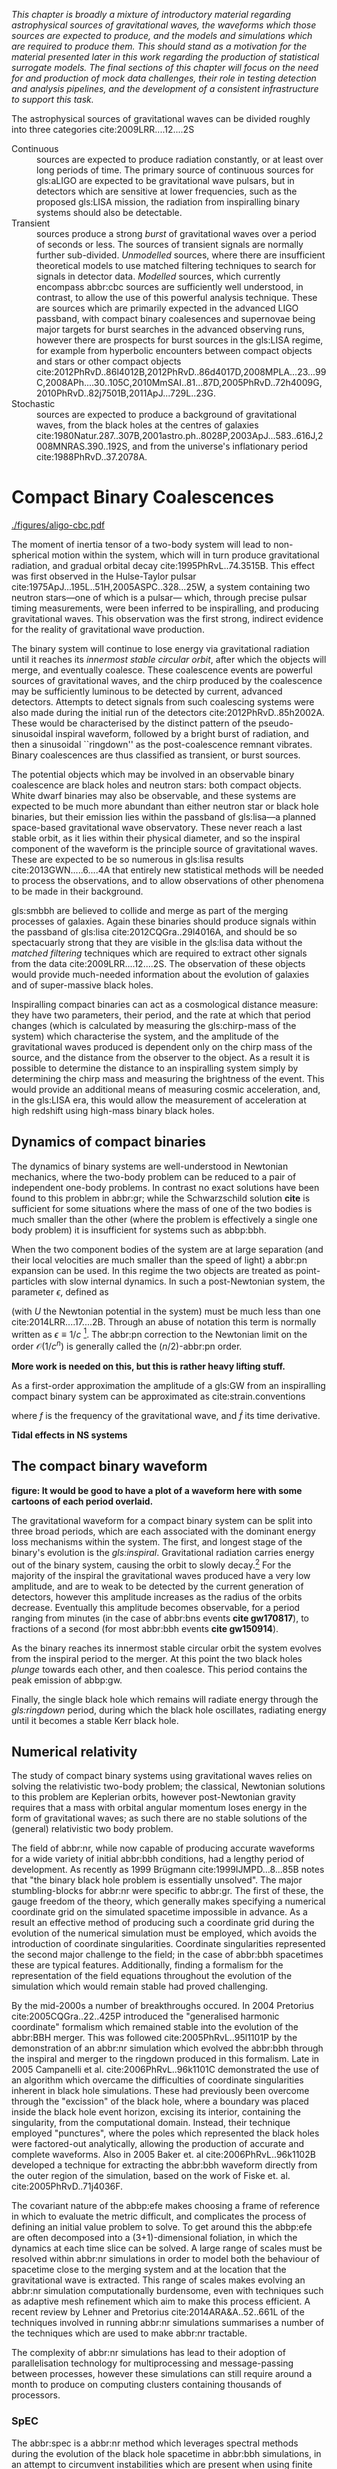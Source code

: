 /This chapter is broadly a mixture of introductory material regarding astrophysical sources of gravitational waves, the waveforms which those sources are expected to produce, and the models and simulations which are required to produce them. This should stand as a motivation for the material presented later in this work regarding the production of statistical surrogate models. The final sections of this chapter will focus on the need for and production of mock data challenges, their role in testing detection and analysis pipelines, and the development of a consistent infrastructure to support this task./

The astrophysical sources of gravitational waves can be divided roughly into three categories cite:2009LRR....12....2S

+ Continuous :: sources are expected to produce radiation   constantly, or at least over long periods of time. 
  The primary source of continuous sources for gls:aLIGO are expected to be gravitational wave pulsars, but in detectors which are sensitive at lower frequencies, such as the proposed gls:LISA mission, the radiation from inspiralling binary systems should also be detectable.
+ Transient :: sources produce a strong /burst/ of gravitational waves over a period of seconds or less. The sources of transient signals are normally further sub-divided. /Unmodelled/ sources, where there are insufficient theoretical models to use matched filtering techniques to search for signals in detector data. /Modelled/ sources, which currently encompass abbr:cbc sources are sufficiently well understood, in contrast, to allow the use of this powerful analysis technique. These are sources which are primarily expected in the advanced LIGO passband, with compact binary coalesences and supernovae being major targets for burst searches in the advanced observing runs, however there are prospects for burst sources in the gls:LISA regime, for example from hyperbolic encounters between compact objects and stars or other compact objects  cite:2012PhRvD..86l4012B,2012PhRvD..86d4017D,2008MPLA...23...99C,2008APh....30..105C,2010MmSAI..81...87D,2005PhRvD..72h4009G,2010PhRvD..82j7501B,2011ApJ...729L..23G. 
+ Stochastic :: sources are expected to produce a background of gravitational waves, from the black holes at the centres of galaxies cite:1980Natur.287..307B,2001astro.ph..8028P,2003ApJ...583..616J,2008MNRAS.390..192S, and from the universe's inflationary period cite:1988PhRvD..37.2078A.

* Compact Binary Coalescences

#+NAME:fig:cbc_spectrum
#+CAPTION: The frequency spectrum of two types of compact binary coalescence—a binary neutron star coalescence, and a binary black hole coalescence—alongside the design sensitivity power spectrum of the Advanced LIGO detector at its design sensitivity. *Should update this to use the IMRPhenom frequency line*.
[[./figures/aligo-cbc.pdf]]

The moment of inertia tensor of a two-body system will lead to non-spherical motion within the system, which will in turn produce gravitational radiation, and gradual orbital decay cite:1995PhRvL..74.3515B. 
This effect was first observed in the Hulse-Taylor pulsar cite:1975ApJ...195L..51H,2005ASPC..328...25W, a system containing two neutron stars---one of which is a pulsar--- which, through precise pulsar timing measurements, were been inferred to be  inspiralling, and producing gravitational waves. This observation was the first strong, indirect evidence for the reality of gravitational wave production.

The binary system will continue to lose energy via gravitational radiation until it reaches its /innermost stable circular orbit/, after which the objects will merge, and eventually coalesce. 
These coalescence events are powerful sources of gravitational waves, and the chirp produced by the coalescence may be sufficiently luminous to be detected by current, advanced detectors. 
Attempts to detect signals from such coalescing systems were also made during the initial run of the detectors cite:2012PhRvD..85h2002A.
These would be characterised by the distinct pattern of the pseudo-sinusoidal inspiral waveform, followed by a bright burst of radiation, and then a sinusoidal ``ringdown'' as the post-coalescence remnant vibrates\cite{2009LRR....12....2S}. 
Binary coalescences are thus classified as transient, or burst sources.

The potential objects which may be involved in an observable binary
coalescence are black holes and neutron stars: both compact
objects. White dwarf binaries may also be observable, and these
systems are expected to be much more abundant than either neutron star
or black hole binaries, but their emission lies within the passband of
gls:lisa---a planned space-based gravitational wave observatory. These
never reach a last stable orbit, as it lies within their physical
diameter, and so the inspiral component of the waveform is the
principle source of gravitational waves. These are expected to be so
numerous in gls:lisa results cite:2013GWN.....6....4A that entirely new statistical methods will be
needed to process the observations, and to allow observations of other
phenomena to be made in their background.

gls:smbbh are believed to collide and merge as part of the merging processes of galaxies. 
Again these binaries should produce signals within the passband of gls:lisa cite:2012CQGra..29l4016A, 
and should be so spectacuarly strong that they are visible in the gls:lisa
data without the \emph{matched filtering} techniques which are required to extract other signals from the data cite:2009LRR....12....2S. 
The observation of these objects would provide much-needed information about the evolution of galaxies and of super-massive black holes.

Inspiralling compact binaries can act as a cosmological distance measure: they have two parameters, their period, and the rate at which that period changes (which is calculated by measuring the gls:chirp-mass of the system) which characterise the system, and the amplitude of the gravitational waves produced is dependent only on the chirp mass of the source, and the distance from the observer to the object. 
As a result it is possible to determine the distance to an inspiralling system simply by determining the chirp mass and measuring the brightness of the event. 
This would provide an additional means of measuring cosmic acceleration, and, in the gls:LISA era, this would allow the measurement of acceleration at high redshift using high-mass binary black holes.


** Dynamics of compact binaries
   :PROPERTIES:
   :CUSTOM_ID: sec:sources:cbc:dynamics
   :END:


   The dynamics of binary systems are well-understood in Newtonian mechanics, where the two-body problem can be reduced to a pair of independent one-body problems. 
In contrast no exact solutions have been found to this problem in abbr:gr; while the Schwarzschild solution *cite* is sufficient for some situations where the mass of one of the two bodies is much smaller than the other (where the problem is effectively a single one body problem) it is insufficient for systems such as abbp:bbh.

When the two component bodies of the system are at large separation (and their local velocities are much smaller than the speed of light) a abbr:pn expansion can be used.
In this regime the two objects are treated as point-particles with slow internal dynamics. 
In such a post-Newtonian system, the parameter $\epsilon$, defined as 
\begin{equation}
	\epsilon = \max\left\{ \left| \frac{ \tensor{T}{^{0i}}}{\tensor{T}{^{00}}} \right|,
                              \left| \frac{ \tensor{T}{^{ij}}}{\tensor{T}{^{00}}} \right|^{1/2},
			      \left| \frac{ U }{c²} \right|^{1/2} 
		       \right\},
\end{equation}
(with $U$ the Newtonian potential in the system) must be much less than one cite:2014LRR....17....2B.
Through an abuse of notation this term is normally written as $\epsilon \equiv 1/c$ [fn:pn-epsilon].
The abbr:pn correction to the Newtonian limit on the order $\mathcal{O}(1/c^{n})$ is generally called the $(n/2)$-abbr:pn order.

*More work is needed on this, but this is rather heavy lifting stuff.*

As a first-order approximation the amplitude of a gls:GW from an inspiralling compact binary system can be approximated as cite:strain.conventions
\begin{equation}
  \label{eq:cbcinspiral}
  h_{\text{c}}(f) = 
\end{equation}
where $f$ is the frequency of the gravitational wave, and $\dot{f}$ its time derivative.

*Tidal effects in NS systems*

[fn:pn-epsilon] With $1/c$ /not/being dimensionless.


** The compact binary waveform
   :PROPERTIES:
   :CUSTOM_ID: sec:sources:cbc:waveform
   :END:

   *figure: It would be good to have a plot of a waveform here with some cartoons of each period overlaid.*

   The gravitational waveform for a compact binary system can be split into three broad periods, which are each associated with the dominant energy loss mechanisms within the system. 
The first, and longest stage of the binary's evolution is the /gls:inspiral/. Gravitational radiation carries energy out of the binary system, causing the orbit to slowly decay.[fn:generalbinary] 
For the majority of the inspiral the gravitational waves produced have a very low amplitude, and are to weak to be detected by the current generation of detectors, however this amplitude increases as the radius of the orbits decrease.
Eventually this amplitude becomes observable, for a period ranging from minutes (in the case of abbr:bns events *cite gw170817*), to fractions of a second (for most abbr:bbh events *cite gw150914*).

As the binary reaches its innermost stable circular orbit the system evolves from the inspiral period to the merger.
At this point the two black holes /plunge/ towards each other, and then coalesce. 
This period contains the peak emission of abbp:gw. 

Finally, the single black hole which remains will radiate energy through the /gls:ringdown/ period, during which the black hole oscillates, radiating energy until it becomes a stable Kerr black hole.

[fn:generalbinary] This in fact occurs in /all/ orbits, however most objects will not get close enough that the current generation of detectors will be able to observe the low-amplitude radiation produced by such systems. In the future, however, inspirals of objects such as white dwarf binaries are expected to be noise sources for space-based detectors, such as gls:lisa.

** Numerical relativity 
   :PROPERTIES:
   :custom_id: sec:sources:cbc:nr
   :END:

The study of compact binary systems using gravitational waves relies on solving the relativistic two-body problem; the classical, Newtonian solutions to this problem are Keplerian orbits, however post-Newtonian gravity requires that a mass with orbital angular momentum loses energy in the form of gravitational waves; as such there are no stable solutions of the (general) relativistic two body problem.

The field of abbr:nr, while now capable of producing accurate waveforms for a wide variety of initial abbr:bbh conditions, had a lengthy period of development. 
As recently as 1999 Brügmann cite:1999IJMPD...8...85B notes that "the binary black hole problem is essentially unsolved".
The major stumbling-blocks for abbr:nr were specific to abbr:gr. 
The first of these, the gauge freedom of the theory, which generally makes specifying a numerical coordinate grid on the simulated spacetime impossible in advance.
As a result an effective method of producing such a coordinate grid during the evolution of the numerical simulation must be employed, which avoids the introduction of coordinate singularities.
Coordinate singularities represented the second major challenge to the field; in the case of abbr:bbh spacetimes these are typical features. 
Additionally, finding a formalism for the representation of the field equations throughout the evolution of the simulation which would remain stable had proved challenging.

By the mid-2000s a number of breakthroughs occured. 
In 2004 Pretorius cite:2005CQGra..22..425P introduced the "generalised harmonic coordinate" formalism which remained stable into the evolution of the abbr:BBH merger.
This was followed cite:2005PhRvL..95l1101P by the demonstration of an abbr:nr simulation which evolved the abbr:bbh through the inspiral and merger to the ringdown produced in this formalism.
Late in 2005 Campanelli et al. cite:2006PhRvL..96k1101C demonstrated the use of an algorithm which overcame the difficulties of coordinate singularities inherent in black hole simulations.
These had previously been overcome through the "excission" of the black hole, where a boundary was placed inside the black hole event horizon, excising its interior, containing the singularity, from the computational domain.
Instead, their technique employed "punctures", where the poles which represented the black holes were factored-out analytically, allowing the production of accurate and complete waveforms.
Also in 2005 Baker et. al cite:2006PhRvL..96k1102B developed a technique for extracting the abbr:bbh waveform directly from the outer region of the simulation, based on the work of Fiske et. al. cite:2005PhRvD..71j4036F.

The covariant nature of the abbp:efe makes choosing a frame of reference in which to evaluate the metric difficult, and complicates the process of defining an initial value problem to solve.
To get around this the abbp:efe are often decomposed into a (3+1)-dimensional foliation, in which the dynamics at each time slice can be solved.
A large range of scales must be resolved within abbr:nr simulations in order to model both the behaviour of spacetime close to the merging system and at the location that the gravitational wave is extracted. 
This range of scales makes evolving an abbr:nr simulation computationally burdensome, even with techniques such as adaptive mesh refinement which aim to make this process efficient. 
A recent review by Lehner and Pretorius cite:2014ARA&A..52..661L of the techniques involved in running abbr:nr simulations summarises a number of the techniques which are used to make abbr:nr tractable.


The complexity of abbr:nr simulations has lead to their adoption of parallelisation technology for multiprocessing and message-passing between processes, however these simulations can still require around a month to produce on computing clusters containing thousands of processors. 

*** SpEC
    The abbr:spec is a abbr:nr method which leverages spectral methods during the evolution of the black hole spacetime in abbr:bbh simulations, in an attempt to circumvent instabilities which are present when using finite difference methods cite:2000PhRvD..62h4032K. 
The code is capable of generating the merger and ringdown component of the abbr:gw waveform for a generic abbr:bbh configuration cite:2009PhRvD..80l4010S.

*** BAM
    The abbr:bam code uses a modified abbr:bssn regime. cite:2004PhRvL..92u1101B,2008PhRvD..77b4027B,2004PhRvL..92u1101B,1999IJMPD...8...85B

*** Einstein Toolkit & MAYA
    The gls:maya code is based on the abbr:bssn formalism with a moving puncture gauge condition.

*** Georgia Tech Waveform catalogue
    The Georgia Tech waveform catalogue cite:2016CQGra..33t4001J is composed of 452 waveforms which were generated using the gls:maya abbr:nr code at the Centre for Relativistic Astrophysics at Georgia Institute of Technology.
The catalogue includes both non-spinning simulations for quasi-circular systems with mass-ratios $q \leq 15$, and precessing quasi-circular systems with $q \leq 8$. 
Within the set of waveeforms derived from spinning systems are two subsets: aligned-spin, where the spin axis of each black hole is parallel to the orbital angular momentum, $\vec{L}$; and precessing, where the spin axes are not parallel to $\vec{L}$. The distribution of abbr:bbh parameters for the waveforms in the cataloue are plotted in the corner plot of figure ref:fig:sources:cbc:nr:gtcoverage.

\begin{figure}
\caption{The coverage of the Georgia Tech catalogue. \label{fig:sources:cbc:nr:gtcoverage}}
\includegraphics{figures/gt-coverage.pdf}
\end{figure}

*** SXS waveform catalogue
    cite:2013PhRvL.111x1104M
*Should include detail about the different codes which are used for GT and SXS*

** Analytical approximants
   :PROPERTIES:
   :custom_id: sec:sources:cbc:approximants
   :END:
   
   The impossibility of producing enough abbr:nr waveforms to densely cover even the two dimensional parameter space of non-spinning abbr:bbh systems has lead to the development of algorithms capable of producing approximations of the waveform across the parameter space.
   While abbr:pn approximants provide a powerful approximation to the waveform in the gls:inspiral phase, as the characteristic velocity of the binary approaches the speed of light the abbr:pn expansion will lose accuracy, and an alternative method for approximating the waveform around the merger is required. 
   There are currently two major implementations of such approximants; the gls:imrphenom family, and the gls:seobnr family of approximants.

*** IMRPhenom
    :PROPERTIES:
    :CUSTOM_ID: sec:sources:cbc:approximants:imrphenom
    :END:


   The gls:imrphenom models take advantage of the three-component structure of abbr:bbh signals (see ref:sec:sources:cbc:waveform); calibration waveforms for the models are produced by a abbr:nr simulation, which is then hybridised with a abbr:pn inspiral waveform (since the abbr:pn is known to be a good approximation for this part of the waveform).
For hybridisation to be effective the abbr:pn and abbr:nr waveforms must be well-matched. 
This match is determined by their integrated squared absolute difference, 
\begin{equation}
\delta = \int_{t_{1}}^{t_{2}} \left| \ten{h}^{\text{PN}}(t, \vec{\mu}) - a \ten{h}^{\text{NR}}(t, \vec{\mu}) \right|^{2} \dd{t}
\end{equation}
with $\ten{h}^{\text{NR}}$ an abbr:nr-derived waveform, $\ten{h}^{\text{PN}}$ a abbr:pn waveform evaluated at the same parameters, $a$ is an amplitude scaling factor, and $\vec{\mu}$ a vector of extrinsic parameters, $\vec{\mu} = {\phi_{0}, t_{0}}$, the initial phase and start time of the waveform, respectively cite:2008PhRvD..77j4017A.

The resulting hybridised waveforms are then parameterised in the Fourier domain. 
These /phenomenological/ waveforms, $u(f)$ take the form
\begin{equation}
\label{eq:source:cbc:imrphenoma}
u(f) = A(f) \exp(i \Psi(f) )
\end{equation}
for $\Psi$ the phase, and with a piecewise function describing the amplitude, $A$ as a function of frequency, $f$:
\begin{equation}
\label{eq:sources:cbc:imrphenoma:amp}
A(f) = C
\begin{cases}
(f/f_{\text{merge}})^{-7/6} & \text{if} f < f_{\text{merge}} \\
(f/f_{\text{merge}})^{-2/3} & \text{if} f_{\text{merge}} < f < f_{\text{ring}} \\
w \mathcal{L}(f, f_{\text{ring}}, \simga) & \text{if} f_{\text{ring}} < f < f_{\text{cut}} \\
\end{cases}
\end{equation}
where $f_{\text{merge}}$, $f_{\text{ring}}$, and $f_{\text{cut}}$ are respectively the initial merger frequency, initial ringdown frequency, and the cutoff frequency of the template. $\mathcal{L}$ is a Lorenzian distribution of width $\sigma$, and $w$ is a normalisation constant which describe the quasi-normal mode frequencies, and $C$ is a numerical constant (details of these parameters, and the stationary phase approximation expansion which is used for $\Psi$ can be found in cite:2008PhRvD..77j4017A).

The amplitude and phase parameters of these phenomenological waveforms are then determined by fitting the model to around thirty hybridised waveforms. 
Finally, the best-matching amplitudes and phases for the phenomenological waveforms are fitted to the physical parameters of the binary in order to produce a physically parameterised model.

The first model to take this approach, IMRPhenomA, was calibrated only against non-spinning hybrid waveforms. Further development produced the IMRPhenomD model cite:2016PhRvD..93d4007K, which is calibrated against 19 hybrid abbr:pn-abbr:nr waveforms (a mixture of public SXS and BAM-derived waveforms) to produce aligned-spin spinning waveforms. The IMRPhenomD model is then verified against 29 additional hybrid waveforms. 

The IMRPhenomP series of waveform models (the most recent of which is version 3 cite:2018arXiv180910113K) add the ability to model precession effects within the waveform; for versions 1 and 2 this was limited to single-spin effects, but version 3 has been designed to allow for generic abbr:bbh systems.
In order to introduce the effects of precession into the waveform, IMRPhenomPv1 and IMRPhenomPv2 built on the non-precessing waveforms from the IMRPhenomC and IMRPhenomD families, respectively, and then added the "twisting-up" produced by orbital precession.
For these first two versions the precession angles were calculated by a frequency-domain expression which assumed a single-spin system, under the stationary phase approximation[[fn:stat-phase]], which is not strictly valid outwith the inspiral phase.
IMRPhenomPv3 uses a two-spin model developed by Chatziioannou et al. cite:2017PhRvD..95j4004C in order to allow for the calculation of precession angles in generic abbr:bbh systems.

In summary:
   + IMRPhenomA :: The simplest of the IMRPhenom models, designed to produce waveforms for non-spinning, non-precessing systems.
   + IMRPhenomD :: The successor to the IMRPhenomB and IMRPhenomC models, designed to produce waveforms for spinning, non-precessing systems.
   + IMRPhenomPv3 :: A model capable of producing generically spinning, precessing waveforms.

*** Effective one-body   
    :PROPERTIES:
    :CUSTOM_ID: sec:sources:cbc:approximants:eob
    :END:

An alternative approach to the phenomenological fitting of the gls:imrphenom algorithms is the abbr:eob approach.
The abbr:eob approach cite:1999PhRvD..59h4006B,2000PhRvD..62f4015B,2009arXiv0906.1769D maps the dynamics of two compact objects into that of a single test particle moving in a deformed Kerr metric.
In contrast to the piecewise approach to building the waveform taken in the gls:imrphenom model (see section ref:sec:sources:cbc:approximants:imrphenom), the abbr:eob approach constructs the entire waveform in a single process cite:2011PhRvD..84l4052P. 
The waveform is constructed by assuming that the merger is short but with a broad range of frequencies; this section of the waveform is built by attaching the signal from a plunge signal to quasinormal modes.

Similarly to gls:imrphenom, the abbr:eob derived waveforms are calibrated against a number of abbr:nr derived waveforms. 
For the non-spinning model, \texttt{EOBv2} this involved five waveforms produced by the \texttt{SPEC} code.

+ EOBNRv1 :: This was the prototype abbr:eob approximant. 4-abbr:pn corrections to the abbr:eob radial potential, calibrated between $q = 1$ and $q=4$. It is a non-spinning approximant. cite:2007PhRvD..76j4049B
+ EOBNRv2 :: A non-spinning calibrated between $q=1$ and $q=6$. Uses four sub-leading EOB modes.   cite:2011PhRvD..84l4052P
+ SEOBNRv1 :: cite:2012PhRvD..86b4011T
+ SEOBNRv2 :: cite:2014PhRvD..89f1502T
+ SEOBNRv3 :: cite:2014PhRvD..89h4006P
+ SEOBNRv4 :: cite:2017PhRvD..95d4028B

[[fn:stat-phase]] The stationary phase approximation is found to provide sufficient accuracy for the matched-filtering processes which are common in abbr:gw data analysis. cite:1999PhRvD..59l4016D

** Numerical relativity surrogate models

   Recently, an entirely different approach to approximating the abbr:bbh waveform has started to emerge, based on /surrogate modelling/.
These models attempt to directly model abbr:nr waveforms without introducing phenomenological assumptions, or approximations to abbr:gr, and take what might be considered a /data-driven/, or statistical approach to the problem. 
While the ability to abandon these assumptions and approximations is attractive, it comes at the expense of requiring a large number of abbr:nr waveforms with which to condition the model.
To date, there have been two approaches to building such models: those using spline regression, and those using /Gaussian process regression/. 
This section will contain a broad overview of the former, but a thorough discussion of the latter will be given later in this work (in chapter cha:gaussian-process).

*** Spline surrogate models

    The NRSur family of surrogate models, developed by Blackman /et al./ cite:2015PhRvL.115l1102B,2017PhRvD..95j4023B,2017PhRvD..96b4058B employ spline interpolation to waveforms generated by the SpEC abbr:nr code.
The two analysis-ready versions of this model, NRSur4d2s and NRSur7d2s are capable of producing waveforms for systems with a mass-ratio $<2$ and an effective spin-parameter $< 0.8$. 
In contrast to phenomenological models, the NRSur models are currently capable of producing only a small number of cycles of the waveform, being limited by the length of the abbr:nr waveforms off which they are conditioned.
Recent efforts have been made, however, to produce similar surrogate models which are conditioned on hybridised waveforms cite:2018arXiv181207865V.
The number of waveforms required to produce the surrogate model is also considerably larger than thise requqired for the phenomenological models, with NRSur7d2s being conditioned on 744 abbr:nr waveforms.

+ Prototype :: A non-spinning model capable of producing waveforms between $q=1$ and $q=20$. cite:2015PhRvL.115l1102B
+ NRSur4d2s :: The first production-ready surrogate model, which was capable of modelling waveforms with $q<2$ and effective spin parameters $< 0.8$. cite:2017PhRvD..95j4023B
+ NRSur7d2s :: A generically spinning surrogate model cite:2017PhRvD..96b4058B.

*** Gaussian process surrogate models

+ DOCTOR :: A prototype non-spinning model trained on IMRPhenomPv2-derived waveforms.
+ HERON :: A prototype, fully precessing waveform model trained using waveforms from the Georgia Tech catalogue.

* Continuous wave sources
# It's very weird; right now as I'm writing parts of this chapter I'm in the same lecture theatre as Bell. 2019-02-27 (JimFest).
The discovery of pulsars by Bell and Hewish in 1967 was an unexpected discovery for radio astronomy---objects which produce beams of radiation, and rotate rapidly, like a lighthouse. 
Not long after their discovery it became apparent that they were a specific form of abpl:ns---the tightly-packed remnant of a massive star which has ended its life as a supernova.

Any rotating mass quadrupole (see equation ref:eq:intro:gr:mass-quadrupole) will produce gravitational waves as it rotates (see equation ref:eq:intro:gr:quadrupole2strain), and so it follows that a dense, massive object, such as a neutron star, will produce gravitational waves as they rotate, if they possess any mass asymmetry.
Further, thanks to their highly stable rotation speed, the abbr:gw emission from abpl:ns ought to be produced continuously at a very stable frequency.
As gravitational wave emission occurs in the quadrupole [(2,2)] mode [fn:gr-quadrupole], this emission should be at twice the rotational frequency of the abbr:ns.

The rotation frequency of most pulsars is well-measured by radio observations, making these attractive prospective sources for ground-based abbr:gw detectors, such as gls:ligo and gls:virgo. 
Indeed, targetted searches for abpl:gw from pulsars at twice their rotation frequency have been conducted since the "initial" detector period, using data from gls:ligo, gls:geo600, and later gls:virgo (which are summarised in cite:2014ApJ...785..119A), and continued into the advanced era cite:2017ApJ...839...12A.

Pulsar spins are known to decelerate over time, through a process known as spin-down. 
This process is often attributed to energy loss through gravitational radiation. 
The spin-down limit of a pulsar is the abbr:gw strain which corresponds to this scenario, where the entirity of the energy being lost is radiated as abbr:gw, and is defined as
\begin{equation}
\label{eq:sources:cw:spindown}
h = \left( \frac{5}{2} \frac{G I_{zz} | \dot{f} | }{c^{3} d^{2} f } \right)
\end{equation}
for a pulsar with a spin frequency $f$, moment-of-inertia tensor $I$, at a distance $d$ from the observer.

To date no continuous abbr:gw source has been detected, but the failure to measure gravitational waves from known pulsars has allowed tight limits to be placed on the ellipticity of 222 known radio pulsars cite:2019arXiv190208507T, with the tightest limit that placed on J$0711-6830$, at $1.2\ee{-8}$. 
# The latest results, from the analysis of the first two observing runs' data from advanced gls:ligo, show that the slow-down of the Crab pulsar cannot be explain

Searches made for pulsars at around twice their rotation frequency were augmented with targetted searches for emission at the rotation frequency following the second observing run cite:2019arXiv190208507T. 
This is possible if the rotating neutron star is either biaxial or triaxial, and exhibits free precession. 
Emission at the rotation frequency may also be possible in abpl:ns with pinned superfluid interiors cite:2010MNRAS.402.2503J.

Continuous wave searches can also be used to test abbr:gr, and to place limits on the parameters of alternative theories of gravity. 
Searches for non-tensorial polarisations of abbr:gw were conducted on data from the first advanced observing run cite:2018PhRvL.120c1104A for all six potential polarisations allowed in general metric theories. 

In comparison to transient signals, the waveforms for continuous wave sources are generally (semi-)analytical; the waveform model used for the search for the (2,2)-mode emission in cite:2019arXiv190208507T for example has the form 

\begin{equation}
\label{eq:sources:cw:signalmodel}
\begin{align}
h_{22}(t) = - C_{22} \big[ & F_{+}^{D}(\alpha, \delta, \psi, t) (1 + \cos^{2} \imath) \cos(2 \Phi(t) + \Phi_{22}^C) \\
+ 2 & F_{\times}^{D} (\alpha, \delta, \psi, t) \cos \imath \sin( 2 \Psi(t) + \Psi_{22}^{C} )
\big] 
\end{align}
\end{equation}
for $C_{22}$ the amplitude of the wave, and $\Psi_{22}^{C}$ its initial phase at some specific time.
$\Phi(t)$ is the rotational phase of the source, and $\imath$ is the inclination of the source to the observer.
In contrast to the signal from transient sources, continuous waves can be observed over long periods of time, and the observed signal will be convolved with the antenna pattern of the detector, $F_{+,\times}^{D}$, which varies with the sky position of the source, $(\alpha, \delta)$, the polarisation angle of the source, and thanks to the relative movement of the source and the detector, time, $t$.

[fn:gr-quadrupole] In general relativity, at least.

* Stochastic backgrounds

In addition to transient and continuous sources of abpl:gw, which originate from specific locations in the sky, we expect that a /background/ of abpl:gw should be observable throughout the sky (with an approximately isotropic distribution). The abbr:gw background is expected to cover the entire frequency range at some level, from extremely low frequencies (around an inverse Hubble-time) to frequencies exceeding $\SI{10^{14}}{\hertz}$.

The abbr:gw background is approximately analogous to the abbr:cmb.
This is the near-isotropic electromagnetic emission discovered in 1964 as constant background radio emission across the sky, which originates from the epoch of recombination, when atoms started to form, and the universe became optically thin. 

Since we expect that this background would be continuous and isotropic, it is likely to fall into the part of the measured abbr:gw data which is treated as noise by the majority of analyses.
The noise produced by the detector will be greater than this signal, and so detection of a background is also reliant on correlations between a network of detectors.
This reliance on correlations between a network of detectors significantly affects the sensitivity of the detector network to background sources cite:PhysRevD.88.124032. 
*It might be nice to include a plot related to this, especially if this is coded-up in grasshopper.*
   
   The level of anisotropy in the abbr:cmb implies that the universe today must be very-nearly flat, and since any curvature would increase as the universe undergoes metric expansion, this would suggest that the early universe was even flatter.
This poses a dilemma, as a flat universe requires the energy density of the universe to be equal to a critical energy density, with a small deviation becoming exagerated over time. 
Inflation is an attempt to address this problem, by suggesting that the universe expanded extremely rapidly early in its evolution, through the effect of some scalar field.
Such a scalar field would be subject to quantum fluctuations, and tensor fluctuations would be expected to produce gravitational waves cite:1988PhRvD..37.2078A. 
abbr:gw production is not predicted in the early universe by non-inflationary models, and so discovery of an inflationary abbr:gw background would be strong evidence for the inflation model cite:2016arXiv160501615C.
   
   First-order phase transitions, which occur when the thermodynamic properties of a system are discontinuous (such as the sudden, discontinuous change in the entropy and volume of a liquid as it boils) could also be responsible for the production of abpl:gw in the early universe.
A number of phase transitions are believed to have occured as, for example, the strong and electroweak forces decoupled cite:2016JCAP...04..001C.

Cosmic strings may also be a viable source of background radiation. 
These are topolgical defects which are caused by symmetry phase transitions in a number of grand unified theories. 
As these defects move they interact with each other to form kinks and cusps, which can be the source of bursts of gravitational radiation.
Over a sufficiently long period the signals from these events can superimpose to form apart of the abbr:gw background.

The inspiral of the very large number of compact binary systems in the universe will also superimpose to contribute to this background radiation. 
These systems include galactic white dwarf binaries, which are expected to produce such a strong signal that they will limit the sensitivity of the gls:lisa detector, as well as abbr:bbh and abbr:bns systems.

Searches for a stochastic background have been made using the data from the advanced gls:ligo detectors during their first observing run cite:PhysRevLett.118.121101.
To date no evidence of a background have been identified, which has allowed an upper limit to be placed on its strength. 
Additional limits have been placed thanks to astrometric measurements of active galactic nuclei using radio data and the first GAIA data release cite:2018ApJ...861..113D, and through pulsar timing arrays cite:2015MNRAS.453.2576L,PhysRevLett.115.041101. 

* Unmodelled and poorly modelled transient sources
** Burst waveform models
   :PROPERTIES:
   :CUSTOM_ID: sources:burst:models
   :END:


   \begin{figure}
   \caption[A catalogue of unmodelled burst waveforms]{The three unmodelled burst ``waveforms'' which are typically considered by burst analyses; Gaussian-like bursts, Sine-Gaussian bursts, and White noise bursts. 
   The first row depicts each of these waveforms in the time domain, with both the plus polarisation (red) and cross polarisation (blue) depicted.
   The second row contains the time-frequency spectrogram of each waveform in the plus polarisaiton.
   The third row contains the time-frequency constant-$q$ transform of each waveform.
   \label{fig:sources:burst:adhoc}
   }
   \includegraphics[width=\textwidth]{figures/sources/minke-adhoc.pdf}
   \end{figure}	

*** Parameterisation
**** Characteristic squared amplitude   

    # || h² || = ∫^∞_∞ |h(t)|² dt = ∫ |\tilde{h}(f)|² df \]

**** Polarisation of signals

*** Sky position
    

*** Gaussian

    Perhaps the simplest conceivable model of a burst of abpl:gw is one where energy is emitted across a broadband range of frequencies over a fixed period of time, with a smooth rise and decay in amplitude.
    Such a source can be modelled as with a Gaussian function, and may be a suitable model for broadband sources, such as the core-bounce during a core-collapse abbr:sn.

    In searches the model for such a signal is
    \begin{equation}
    \label{eq:sources:burst:waveforms:gaussian}
    h(t) = A \exp\left( - \frac{ (t - t_{0})^{2} }{ 2 \sigma^{2} } \right)
    \end{equation}
    for a strain $h$ at time $t$, with an amplitude $A$, central time $t_{0}$ and duration $\sigma$.

    An example of a Gaussian burst ($\sigma = \SI{0.01}{\second}$, $A = 1\ee{-21}$, and $t_{0} = \SI{100}{\second}$) is plotted in the left column of figure ref:fig:sources:burst:adhoc, with the time-domain waveform in the first row. 
    In this figure the two polarisations of the signal are plotted, with only the plus polarisation containing abbr:gw power for this morphology. 
    The second and third rows contain time-frequency representations of the waveform as a spectrogram and a constant $q$-transform, respectively.

*** Sine-Gaussian
    In addition to searching for broadband, time-constrained bursts of abbr:gw energy, some sources are expected to produce abpl:gw which are in a confined range of frequencies, in addition to being released over a short time-span. 
    Such a source can be approximated by a sinusoidal signal which is enveloped by a Gaussian rise and decay in amplitude.
    The model used in gls:ligo searches for such signals is: 
    \begin{equation}
    \label{eq:sources:burst:sinegaussian}
    h(t) = A \exp \left( \frac{ - 2(t - t_{0})^{2} \pi^{2} f^{2}}{Q^{2}} \right) \cos\left( 2 \pi f (t - t_{0}) \right),
    \end{equation} 
    for a strain $h$ at time $t$, with $A$ the amplitude of the signal, $t_{0}$ its central time, $Q$ the quality factor of the burst, and $f$ is frequency.

    An example of a sine-Gaussian burst ($q = 8$, $f = \SI{100}{\hertz}$, $A = 1\ee{-21}$, and $t_{0} = \SI{100}{\second}$, with linear polarisation) is plotted in the middle column of figure ref:fig:sources:burst:adhoc, with the plus- and cross-polarised time-domain waveforms in the first row. 
    The second and third rows contain time-frequency representations of the waveform as a spectrogram and a constant $q$-transform, respectively.

*** White noise bursts
    :PROPERTIES:
    :CUSTOM_ID: sources:burst:models
    :END:
    Astrophysical processes are unlikely to produce emission at a single frequency, or with a smooth evolution of amplitude, and so searches are normally expected to be sensitive to band-limited white noise bursts, which consist of band-limited uncorrelated noise within a Gaussian amplitude envelope.
    An example of a whitenoise burst (with duration $\SI{0.05}{\second}$, $f = \SI{1000}{\hertz}$, $A = 1\ee{-21}$, and $t_{0} = \SI{100}{\second}$, with linear polarisation) is plotted in the right column of figure ref:fig:sources:burst:adhoc, with the plus- and cross-polarised time-domain waveforms in the first row. 
    The second and third rows contain time-frequency representations of the plus-polarisation waveform as a spectrogram and a constant $q$-transform, respectively.


*** Ringdown-like bursts
    Ringdown-like signals, with a sudden rise, and exponential decay in amplitude are expected in the post-merger signal of abbr:cbc systems, and in some models of neutron star model excitation cite:2004PhRvD..70l4015B. These take the form
    \begin{equation}
    \label{eq:sources:burst:ringdown}
    h(t) = \exp (t / \tau) \sin( 2 \pi f t)
    \end{equation}
    for a strain $h$ at time $t$, given a decay time $\tau$ and frequency $f$.


** Parabolic and hyperbolic encounters
   :PROPERTIES:
   :CUSTOM_ID: sources:burst:encounters
   :END:

   Encounters between pairs of black holes, where the two bodies trajectories are affected by the total gravitational field, but where a closed orbit is not formed are expected to be possible in regions of space with a high density of compact objects, for example globular clusters and the centres of galaxies.
   In the case where the deflection angle of the trajectories is small this process can be considered analogous to bremsstrahlung processes in electromagnetic radiation production cite:PhysRevD.1.1559,1978ApJ...224...62K, but the emission production becomes more complicated as larger deflection angles are considered, and spin is included.
   Approximate models are available for the waveforms of these encounters in the bremmstrahlung case, 
   low-velocity cases with arbitrary deflection cite:1977ApJ...216..610T, and head-on collisions cite:1992PhRvD..46..694D. 
   Recent advances have allowed the production of 3.5 abbr:pn accurate waveforms for hyperbolic encounters for non-spinning pairs of black holes cite:2018PhRvD..98b4039C

   Recent advances in abbr:nr modelling have allowed the production of accurate waveforms for parabolic encounters between spinning black holes, and in section ref:sources:burst:encounters:waveforms I consider the detectability of some of these waveforms in current and future detectors.

*** Encounter waveforms
    :PROPERTIES:
    :CUSTOM_ID: sources:burst:encounters:waveforms
    :END:
    
    #+CAPTION: The abbr:snr of a $q=16$ hyperbolic encounter waveform in advanced abbr:ligo at design sensitivity.
    [[./figures/hyperbolic-m16-l024.pdf]]


** Supernovae

*** Core-collapse supernovae

#+CAPTION: Core-collapse supernova spectrum.
#+NAME:fig:ccsn-spectrum
[[./figures/source-ccsn.pdf]]

 Core collapse supernova (CCSNe) are driven by the release of
 gravitational energy as a massive star's core collapses. Progenitor
 stars of CCSNe have zero-age-main-sequence (ZAMS) masses in the range
 $8\,\msolar \leq M \leq 130\,\msolar$. Much of this energy is stored as
 heat in the protoneutron star remnant, around 99% of the released energy
 is carried-off by neutrinos, around 1% provides the kinetic energy of
 the explosion, while less than $0.01\%$ of the energy is extracted as
 electromagnetic and gravitational radiation \cite{2009CQGra..26f3001O}.

 When the iron core of a star exceeds the Chandrasekhar mass it becomes
 unstable, and undegoes gravitational collapse, and is compressed until
 the neutron degeneracy pressure is able to halt arrest the collapse. At
 this point the core becomes stiff, and the inner core rebounds---a phase
 of the supernova known as "core bounce". The stiff, ultra-dense remnant
 of the collapse is a proto-neutronstar (PNS).

 Gravitational waves are expected to be emitted in a number of periods
 during the collapse, for example during a rotating collapse, and the
 core-bounce which follows it; pulsations of the PNS
 \cite{1966ApJ...145..514M}; and anisotropic neutrino emission
 \cite{1979ApJ...231Q.644E,1978ApJ...223.1037E,1978Natur.274..565T}.

 In order to predict the gravitational waveforms which would be produced
 by a CCSN detailed numerical modelling must be completed, with the most
 modern results from Scheidegger, modelling rotating, axisymmetric
 collapses in three dimensions, and Dimmelmeier\cite{2008PhRvD..78f4056D}
 in two dimensions; and Müller and Ott\cite{2013ApJ...768..115O},
 modelling neutrino-driven supernovae in three dimensions.

 It is possible that core-collapse supernovae could have been detected
 with the initial LIGO detector\cite{2009LRR....12....2S}, although none
 were. At design sensitivity the three-detector network of Advanced LIGO
 and Advanced VIRGO should be able to detect CCSNe to a distance of
 around $\SI{5.5}{\kilo pc}$, in the case of neutrino-driven explosions,
 while rapidly-rotating core-collapses will be detectable to
 $\SI{50}{\kilo pc}$, the distance to the Large Magellanic Cloud. Extreme
 emission scenarios may be detectable as far as $\SI{0.77}{\mega pc}$,
 the distance to M31\cite{2016PhRvD..93d2002G}.

*** Type Ia supernovae

#+NAME:fig:T1a-spectrum
#+CAPTION: Type-1A supernova spectrum.
[[./figures/source-t1asn.pdf]]

 Type Ia supernovae (SNe Ia) are believed to be the result of
 white-dwarfs in binary systems accreting enough matter to exceed the
 Chandrasekhar-mass, and undergoing catastrophic
 core-collapse\cite{2013MNRAS.429.1156S}, however the evolution of the
 binary systems which are the progenitors of Type Ia supernovae is poorly
 understood. Recent work\cite{2015PhRvD..92l4013S} implies that the
 gravitational wave emission from a Type Ia supernova would produce
 decihertz gravitational-waves, peaking at a frequency around . This
 would position SNe Ia as a target for the proposed DECIGO and BBO
 space-based observatories.
*** Supernova waveform models    

** Cosmic strings

   Cosmic strings are theorised topological defects which were first postulated by Kibble in 1976 cite:1976JPhA....9.1387K.
   These are expected to have been produced as a result of phase transitions in the early universe, and carry large quantities of energy.
   The simplest string models are characterised by the energy density of the string $\mu$, and its tension, which are taken to be equal.
   The dimensionless quantity $G\mu \sim (T_{\text{c}} / M_{\text{Pl}})^{2}$, with $G$ Newton's gravitational constant, $T_{\text{c}}$ the temperature at the transition, and $M_{\text{Pl}}$ the Planck mass, characterises the strength of interactions between strings.
   For strings produced by the decoupling of the strong force from the electroweak force this quantity has a value on the order of $10^{-6}$, so a quantity $\mu_{6}$ is often defined as a shorthand cite:1995RPPh...58..477H.

   Three seperate models of cosmic strings have been searched for in data from the advanced gls:ligo detectors to date, and while no evidence for abbr:gw emission from these objects was found, it was possible to place limits both on the parameters of the various models and on the scale of $G \mu$.
The gls:ligo results place a limit of $G \mu < 8.5\ee{-10}$, which agrees, but is surpassed by results from pulsar timing arrays, which find $G \mu < 5.7\ee{-12}$ cite:2018PhRvD..97j2002A.
*If the O2 paper is published in time, update this with the new results.*
   

# ** Accretion disk instability and long bursts



* Burst searches

Burst searches cannot rely on well-known template waveforms in the way that compact binary searches can, and so matched filtering techniques cannot be used.
Instead burst searches, similarly to searches for the stochastic background, make use of information gained from correlations between detectors in a network.

There are two approaches to analysing data across a network of detectors: 
   + coherent analysis :: combines the data steams of detectors together into a single stream, with all of the data analysed in the same process;
   + coincident analysis :: performs a search for signals on each detector's data separately, providing a list of times at which a candidate signal (or "trigger") is identified. These are then compared, allowing for suitable time delays corresponding to the wave travel time between detectors in the network, to identify coincident events.

The coherent method is substantially more difficult to perform, and can require access to greater computational resources than the simpler, faster coincident method. 
However, the coincident method is generally less sensitive, as a signal which is weakly detected in one detector, but strongly in another may not produce triggers in both analyses, where a coherent analysis would help to identify the more weakly-detected signal.

Initial abbr:ligo searches were performed both between the detectors constituting the abbr:ligo network (the two 4-km detectors in Louisiana and Washington, in addition to the 2-km detector in Washington), and between this network and gls:tama, gls:geo600, and gls:auriga. 

\begin{figure}

\centering
\begin{tikzpicture}[]

%\draw[help lines,step=5mm,gray!20] (0,0) grid (4,3);

\begin{scope}

\fill [red!40] (-2,0.8) rectangle (10,-0.6);
\fill [green!40] (-2,-0.6) rectangle (10,-3.2);
\fill [blue!40] (-2,-3.2) rectangle (10,-5.2);

\node (signal) {$h$};
 
\begin{scope}[below of = signal, anchor = north, xshift=-2 cm]
 \foreach \x in {1,..., 3} {
 	\node (convolution\x) at (\x, 0) { $\otimes$};
	\draw (signal.south) -- (convolution\x.north);
	\node  at (\x-0.3, 0) {$F_{\x}$};

	\node (xi\x) at (\x, -1) {$\xi_{\x}$};
	\draw(convolution\x.south) -- (xi\x.north);

	\node (addition\x) at (\x,-2.3) { $\oplus$};
	\draw (xi\x.south) -- (addition\x.north);
	\node at (\x-0.3, -2.3) {$N_{\x}$};

	\node (s\x) at (\x, -3.6) {$s_{\x}$};
	\draw (addition\x.south) -- (s\x.north);
	
}
\end{scope}
\end{scope}

\begin{scope}[xshift=5cm, every node/.style={text width=7cm}]

\node (signal-text) at (0,0) {A signal, $h$ is generated by an astrophysical source.};
\node (convolution-text) at (0, -2cm) {The signal is convolved with each detector's antenna pattern, $F$. \\ This gives the \emph{antenna response}, $\xi$.};

\node (addition-text) at (0, -4) {The signal, combined with noise, $N$, from the detector, giving the \emph{observed signal}, $s$.};

\end{scope}

\end{tikzpicture}

\caption{The construction of the abbr:gw signal observed by a network of detectors, from the abbr:gw source through to its measurement by a detector. \label{fig:sources:burst:signalflow}}

\end{figure}

** Fundamental search methods
   + Power filter :: Calculates a weighted spectrogram of the data by splitting the whitened detector data into overlapping chunks.  cite:2004CQGra..21S.815G
   + Kleine Welle ::  The abbr:kw method uses either a wavelet or a Q-transform approach to produce a time-frequency representation of the measured signal. This is then thresholded, and clusters of outlier pixels (discrete regions of the time-frequency plane) are identified. By performing a number of Q-transforms with varying $q$ parameters it is possible to estimate the parameters of the detected waveform cite:2004CQGra..21S1809C.
   + Mean filter :: The mean filter is a time-series approach to burst detection, which searches for excesses in the moving average of the measured signal. The method is most sensitive to bursts which have a similar length to the moving window, so the search must be repeated for a number of different window lengths.

   + Null stream
   + Excess energy
		      

** Seach pipelines

   + X-Pipeline :: X-Pipeline is designed to run coherent triggered searches for abbr:gw bursts, motivated by the detection of events such as abpl:sgrb cite:2010NJPh...12e3034S. The analysis constructs time-frequency spectrograms of the plus and cross strain polarisations, and the gls:null-stream, after they have been whitened and time-shifted. Pixels in the spectrograms are then clustered in order to identify significant outliers from the noise. This process is repeated for each location on the sky being searched, with appropriate time-shifts, for each detector's data. Events are vetoed if they have a strong correlation between the coherent energies and incoherent energies, a feature which indicates a noise glitch rather than a burst signal. 

#   + spherical radiometer 
   + Coherent WaveBurst :: The abbr:cwb pipeline cite:waveburst is a coherent, untriggered burst search method which performs a wavelet transform on blocks of detector data to first produce a time-frequency representation. The wavelet layers are then whitened with a linear prediction error filter, and time-delayed. Correlations and excess-power regions in the  time-frequency plane are then clustered to identify coherent triggers, which are then selected by thresholding based on the abbr:fap.

   + omicron / LALInference burst
   + Bayeswave

* Mock data challenges

  Given the complexity of modern burst search algorithms, and their need to operate in a regime of non-Gaussian, non-stationary noise it is important to be able to demonstrate the efficacy of an individual pipeline.
In addition to this, the nature of the noise in abbr:gw detectors makes estimating the sensitivity of each search method difficult, as the time-evolution of the noise abbr:psd will affect the sensitivity over time.
To address these problems pipelines are tested against known signals which are "injected" into the recorded data from the detector.

This process can be performed in two ways, either as a /hardware injection/, where the test mass of the detector is physically actuated (using either an electrostatic drive, or through photon pressure), or as a /software injection/, where the signal waveform is added to the pre-recorded data.
The former process has the advantage of testing the performance of the pipeline "end-to-end", as the signal will be present in the analysed data at all times. 
Indeed, prior to the detection of gls:gw150914 the use of "blind" injections to test the readiness of search algorithms was a standard practice. 
In contrast software injections can be performed offline, and thus do not run the risk of obfuscating an astrophysical signal.
However, as these are added to the recorded data it is necessary to ensure that a consistent set of signals is analysed by all pipelines to provide consistent sensitivity estimates.

At the beginning of the advanced detector era it became clear that the production of these /mock data challenges/ required new infrastructure, and the /Minke/ project was initiated to handle this.

** Minke

/Minke/ is a software library implemented in the ~python~ programming language which is designed to produce large-scale mock data challenges for burst waveforms.
